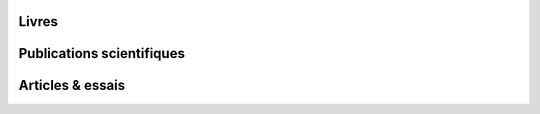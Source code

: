 .. title: Écriture
.. slug: ecriture
.. image:

Livres
======


Publications scientifiques
==========================


Articles & essais
=================

.. post-list::
   :categories: articles-fr-featured, articles-fr
   :template: article_list.tmpl
